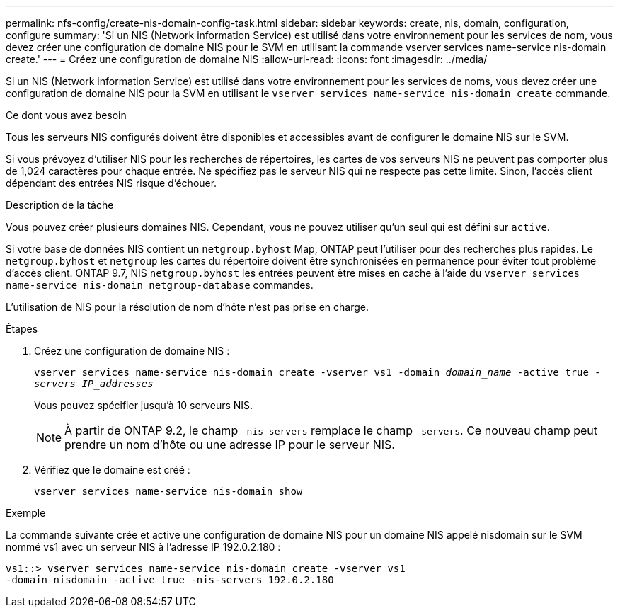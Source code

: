 ---
permalink: nfs-config/create-nis-domain-config-task.html 
sidebar: sidebar 
keywords: create, nis, domain, configuration, configure 
summary: 'Si un NIS (Network information Service) est utilisé dans votre environnement pour les services de nom, vous devez créer une configuration de domaine NIS pour le SVM en utilisant la commande vserver services name-service nis-domain create.' 
---
= Créez une configuration de domaine NIS
:allow-uri-read: 
:icons: font
:imagesdir: ../media/


[role="lead"]
Si un NIS (Network information Service) est utilisé dans votre environnement pour les services de noms, vous devez créer une configuration de domaine NIS pour la SVM en utilisant le `vserver services name-service nis-domain create` commande.

.Ce dont vous avez besoin
Tous les serveurs NIS configurés doivent être disponibles et accessibles avant de configurer le domaine NIS sur le SVM.

Si vous prévoyez d'utiliser NIS pour les recherches de répertoires, les cartes de vos serveurs NIS ne peuvent pas comporter plus de 1,024 caractères pour chaque entrée. Ne spécifiez pas le serveur NIS qui ne respecte pas cette limite. Sinon, l'accès client dépendant des entrées NIS risque d'échouer.

.Description de la tâche
Vous pouvez créer plusieurs domaines NIS. Cependant, vous ne pouvez utiliser qu'un seul qui est défini sur `active`.

Si votre base de données NIS contient un `netgroup.byhost` Map, ONTAP peut l'utiliser pour des recherches plus rapides. Le `netgroup.byhost` et `netgroup` les cartes du répertoire doivent être synchronisées en permanence pour éviter tout problème d'accès client. ONTAP 9.7, NIS `netgroup.byhost` les entrées peuvent être mises en cache à l'aide du `vserver services name-service nis-domain netgroup-database` commandes.

L'utilisation de NIS pour la résolution de nom d'hôte n'est pas prise en charge.

.Étapes
. Créez une configuration de domaine NIS :
+
`vserver services name-service nis-domain create -vserver vs1 -domain _domain_name_ -active true _-servers IP_addresses_`

+
Vous pouvez spécifier jusqu'à 10 serveurs NIS.

+
[NOTE]
====
À partir de ONTAP 9.2, le champ `-nis-servers` remplace le champ `-servers`. Ce nouveau champ peut prendre un nom d'hôte ou une adresse IP pour le serveur NIS.

====
. Vérifiez que le domaine est créé :
+
`vserver services name-service nis-domain show`



.Exemple
La commande suivante crée et active une configuration de domaine NIS pour un domaine NIS appelé nisdomain sur le SVM nommé vs1 avec un serveur NIS à l'adresse IP 192.0.2.180 :

[listing]
----
vs1::> vserver services name-service nis-domain create -vserver vs1
-domain nisdomain -active true -nis-servers 192.0.2.180
----